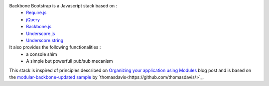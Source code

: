 Backbone Bootstrap is a Javascript stack based on :
 * `Require.js <http://requirejs.org/>`_
 * `jQuery <http://jquery.com/>`_
 * `Backbone.js <http://documentcloud.github.com/backbone/>`_
 * `Underscore.js <http://documentcloud.github.com/underscore/>`_
 * `Underscore.string <https://github.com/epeli/underscore.string/>`_

It also provides the following functionalities :
 * a console shim
 * A simple but powerfull pub/sub mecanism

This stack is inspired of principles described on `Organizing your application using Modules <http://backbonetutorials.com/organizing-backbone-using-modules/>`_ blog post and is based on the `modular-backbone-updated sample <https://github.com/thomasdavis/backbonetutorials/tree/gh-pages/examples/modular-backbone-updated>`_ by 
`thomasdavis<https://github.com/thomasdavis/>`_.
